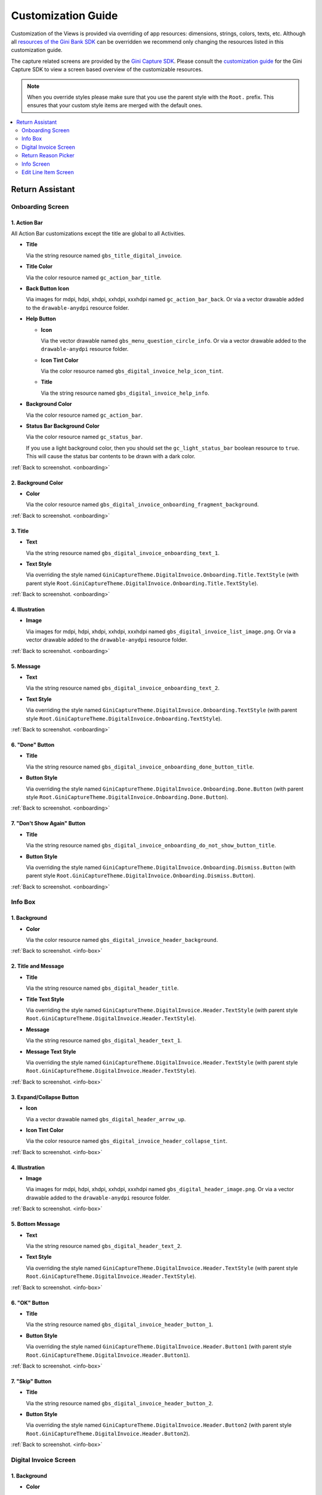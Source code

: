 Customization Guide
===================

Customization of the Views is provided via overriding of app resources: dimensions, strings, colors, texts, etc.
Although all `resources of the Gini Bank SDK
<https://github.com/gini/gini-mobile-android/tree/main/bank-sdk/sdk/src/main/res>`_ can be overridden we recommend only
changing the resources listed in this customization guide.

The capture related screens are provided by the `Gini Capture SDK
<https://github.com/gini/gini-mobile-android/tree/main/capture-sdk>`_. Please consult the `customization guide
<https://developer.gini.net/gini-mobile-android/capture-sdk/sdk/html/customization-guide.html>`_ for the Gini Capture
SDK to view a screen based overview of the customizable resources.

.. note::
  
    When you override styles please make sure that you use the parent style with the ``Root.`` prefix. This ensures 
    that your custom style items are merged with the default ones.


.. contents::
   :depth: 2
   :local:


Return Assistant
----------------

.. _onboarding:

Onboarding Screen
~~~~~~~~~~~~~~~~~

.. figure:: _static/customization/Return-Assistant-Onboarding.png
   :figwidth: 324

1. Action Bar
^^^^^^^^^^^^^

All Action Bar customizations except the title are global to all Activities.

- **Title**

  Via the string resource named ``gbs_title_digital_invoice``.

- **Title Color**

  Via the color resource named ``gc_action_bar_title``.

- **Back Button Icon**

  Via images for mdpi, hdpi, xhdpi, xxhdpi, xxxhdpi named ``gc_action_bar_back``.
  Or via a vector drawable added to the ``drawable-anydpi`` resource folder.

- **Help Button**

  - **Icon**

    Via the vector drawable named ``gbs_menu_question_circle_info``.
    Or via a vector drawable added to the ``drawable-anydpi`` resource folder.

  - **Icon Tint Color**

    Via the color resource named ``gbs_digital_invoice_help_icon_tint``.

  - **Title**

    Via the string resource named ``gbs_digital_invoice_help_info``.

- **Background Color**

  Via the color resource named ``gc_action_bar``.

- **Status Bar Background Color**

  Via the color resource named ``gc_status_bar``.

  If you use a light background color, then you should set the ``gc_light_status_bar`` boolean
  resource to ``true``. This will cause the status bar contents to be drawn with a dark color.

:ref:`Back to screenshot. <onboarding>`

2. Background Color
^^^^^^^^^^^^^^^^^^^

- **Color**

  Via the color resource named ``gbs_digital_invoice_onboarding_fragment_background``.

:ref:`Back to screenshot. <onboarding>`

3. Title
^^^^^^^^

- **Text**

  Via the string resource named ``gbs_digital_invoice_onboarding_text_1``.

- **Text Style**

  Via overriding the style named ``GiniCaptureTheme.DigitalInvoice.Onboarding.Title.TextStyle`` (with
  parent style ``Root.GiniCaptureTheme.DigitalInvoice.Onboarding.Title.TextStyle``).

:ref:`Back to screenshot. <onboarding>`

4. Illustration
^^^^^^^^^^^^^^^

- **Image**

  Via images for mdpi, hdpi, xhdpi, xxhdpi, xxxhdpi named ``gbs_digital_invoice_list_image.png``.
  Or via a vector drawable added to the ``drawable-anydpi`` resource folder.

:ref:`Back to screenshot. <onboarding>`

5. Message
^^^^^^^^^^

- **Text**

  Via the string resource named ``gbs_digital_invoice_onboarding_text_2``.

- **Text Style**

  Via overriding the style named ``GiniCaptureTheme.DigitalInvoice.Onboarding.TextStyle`` (with
  parent style ``Root.GiniCaptureTheme.DigitalInvoice.Onboarding.TextStyle``).

:ref:`Back to screenshot. <onboarding>`

6. "Done" Button
^^^^^^^^^^^^^^^^^^^^

- **Title**

  Via the string resource named ``gbs_digital_invoice_onboarding_done_button_title``.

- **Button Style**

  Via overriding the style named ``GiniCaptureTheme.DigitalInvoice.Onboarding.Done.Button`` (with
  parent style ``Root.GiniCaptureTheme.DigitalInvoice.Onboarding.Done.Button``).

:ref:`Back to screenshot. <onboarding>`

7. "Don't Show Again" Button
^^^^^^^^^^^^^^^^^^^^^^^^^^^^

- **Title**

  Via the string resource named ``gbs_digital_invoice_onboarding_do_not_show_button_title``.

- **Button Style**

  Via overriding the style named ``GiniCaptureTheme.DigitalInvoice.Onboarding.Dismiss.Button`` (with
  parent style ``Root.GiniCaptureTheme.DigitalInvoice.Onboarding.Dismiss.Button``).

:ref:`Back to screenshot. <onboarding>`

.. _info-box:

Info Box
~~~~~~~~

.. figure:: _static/customization/Digital-Invoice-Check-Items-Info-Box.png
   :figwidth: 324

1. Background
^^^^^^^^^^^^^

- **Color**

  Via the color resource named ``gbs_digital_invoice_header_background``.

:ref:`Back to screenshot. <info-box>`

2. Title and Message
^^^^^^^^^^^^^^^^^^^^

- **Title**

  Via the string resource named ``gbs_digital_header_title``.

- **Title Text Style**

  Via overriding the style named ``GiniCaptureTheme.DigitalInvoice.Header.TextStyle`` (with
  parent style ``Root.GiniCaptureTheme.DigitalInvoice.Header.TextStyle``).

- **Message**

  Via the string resource named ``gbs_digital_header_text_1``.

- **Message Text Style**

  Via overriding the style named ``GiniCaptureTheme.DigitalInvoice.Header.TextStyle`` (with
  parent style ``Root.GiniCaptureTheme.DigitalInvoice.Header.TextStyle``).

:ref:`Back to screenshot. <info-box>`

3. Expand/Collapse Button
^^^^^^^^^^^^^^^^^^^^^^^^^

- **Icon**

  Via a vector drawable named ``gbs_digital_header_arrow_up``.

- **Icon Tint Color**

  Via the color resource named ``gbs_digital_invoice_header_collapse_tint``.

:ref:`Back to screenshot. <info-box>`

4. Illustration
^^^^^^^^^^^^^^^

- **Image**

  Via images for mdpi, hdpi, xhdpi, xxhdpi, xxxhdpi named ``gbs_digital_header_image.png``.
  Or via a vector drawable added to the ``drawable-anydpi`` resource folder.

:ref:`Back to screenshot. <info-box>`

5. Bottom Message
^^^^^^^^^^^^^^^^^

- **Text**

  Via the string resource named ``gbs_digital_header_text_2``.

- **Text Style**

  Via overriding the style named ``GiniCaptureTheme.DigitalInvoice.Header.TextStyle`` (with
  parent style ``Root.GiniCaptureTheme.DigitalInvoice.Header.TextStyle``).

:ref:`Back to screenshot. <info-box>`

6. "OK" Button
^^^^^^^^^^^^^^

- **Title**

  Via the string resource named ``gbs_digital_invoice_header_button_1``.

- **Button Style**

  Via overriding the style named ``GiniCaptureTheme.DigitalInvoice.Header.Button1`` (with
  parent style ``Root.GiniCaptureTheme.DigitalInvoice.Header.Button1``).

:ref:`Back to screenshot. <info-box>`

7. "Skip" Button
^^^^^^^^^^^^^^^^

- **Title**

  Via the string resource named ``gbs_digital_invoice_header_button_2``.

- **Button Style**

  Via overriding the style named ``GiniCaptureTheme.DigitalInvoice.Header.Button2`` (with
  parent style ``Root.GiniCaptureTheme.DigitalInvoice.Header.Button2``).

:ref:`Back to screenshot. <info-box>`

.. _digital-invoice:

Digital Invoice Screen
~~~~~~~~~~~~~~~~~~~~~~

.. figure:: _static/customization/Digital-Invoice-Screen.png
   :figwidth: 324

1. Background
^^^^^^^^^^^^^

- **Color**

  Via the color resource named ``gbs_digital_invoice_fragment_background``.

:ref:`Back to screenshot. <digital-invoice>`

2. Line Item Index
^^^^^^^^^^^^^^^^^^

- **Text**

  Via the string resource named ``gbs_digital_invoice_line_item_index``.
  
  Please include two decimal format arguments:

  - Current Index: ``%1$d``
  - Total Count: ``%2$d``

- **Text Style**

  Via overriding the style named ``GiniCaptureTheme.DigitalInvoice.LineItem.Index.TextStyle`` (with
  parent style ``Root.GiniCaptureTheme.DigitalInvoice.LineItem.Index.TextStyle``).

:ref:`Back to screenshot. <digital-invoice>`

3. Line Item Edit Button
^^^^^^^^^^^^^^^^^^^^^^^^

- **Title**

  Via the string resource named ``gbs_digital_invoice_header_button_2``.

- **Icon**

  Via a vector drawable named ``gbs_edit_icon``.

- **Icon Tint Color**

  Via the color resource named ``gbs_digital_invoice_edit_button``.

- **Button Style**

  Via overriding the style named ``GiniCaptureTheme.DigitalInvoice.LineItem.Edit.TextStyle`` (with
  parent style ``Root.GiniCaptureTheme.DigitalInvoice.LineItem.Edit.TextStyle``).

:ref:`Back to screenshot. <digital-invoice>`

4. Line Item Card
^^^^^^^^^^^^^^^^^

- **Border Stroke Color**

  Via the color resource named ``gbs_digital_invoice_line_item_stroke``.

- **Toggle Switch Style**

  Via overriding the style named ``GiniCaptureTheme.DigitalInvoice.Switch`` (with
  parent style ``Root.GiniCaptureTheme.DigitalInvoice.Switch``).

- **Description Text Style**

  Via overriding the style named ``GiniCaptureTheme.DigitalInvoice.LineItem.Description.TextStyle`` (with
  parent style ``Root.GiniCaptureTheme.DigitalInvoice.LineItem.Description.TextStyle``).

- **Quantity Text Style**

  Via overriding the style named ``GiniCaptureTheme.DigitalInvoice.LineItem.Quantity.TextStyle`` (with
  parent style ``Root.GiniCaptureTheme.DigitalInvoice.LineItem.Quantity.TextStyle``).

- **Price Text Style - Integral Part**

  Via overriding the style named ``GiniCaptureTheme.DigitalInvoice.LineItem.GrossPrice.Integral.TextStyle`` (with
  parent style ``Root.GiniCaptureTheme.DigitalInvoice.LineItem.GrossPrice.Integral.TextStyle``).

- **Price Text Style - Fractional Part**

  Via overriding the style named ``GiniCaptureTheme.DigitalInvoice.LineItem.GrossPrice.Fractional.TextStyle`` (with
  parent style ``Root.GiniCaptureTheme.DigitalInvoice.LineItem.GrossPrice.Fractional.TextStyle``).

- **Delete Button (shown only for manually added line items)**

  - **Icon**

    Via a vector drawable named ``gbs_digital_invoice_remove``.

  - **Style** 

    Via overriding the style named ``GiniCaptureTheme.DigitalInvoice.Remove.Button`` (with
    parent style ``Root.GiniCaptureTheme.DigitalInvoice.Remove.Button``).

- **Disabled State Color**

  Via the color resource named ``gbs_digital_invoice_line_item_disabled``.

:ref:`Back to screenshot. <digital-invoice>`

5. Additional Costs
^^^^^^^^^^^^^^^^^^^

- **Name Text Style**

  Via overriding the style named ``GiniCaptureTheme.DigitalInvoice.Addon.Name.TextStyle`` (with
  parent style ``Root.GiniCaptureTheme.DigitalInvoice.Addon.Name.TextStyle``).

- **Price Text Style - Integral Part**

  Via overriding the style named ``GiniCaptureTheme.DigitalInvoice.Addon.Price.Integral.TextStyle`` (with
  parent style ``Root.GiniCaptureTheme.DigitalInvoice.Addon.Price.Integral.TextStyle``).

- **Price Text Style - Fractional Part**

  Via overriding the style named ``GiniCaptureTheme.DigitalInvoice.Addon.Price.Fractional.TextStyle`` (with
  parent style ``Root.GiniCaptureTheme.DigitalInvoice.Addon.Price.Fractional.TextStyle``).

:ref:`Back to screenshot. <digital-invoice>`

6. "Add Article" Button
^^^^^^^^^^^^^^^^^^^^^^^

- **Title**

  Via the string resource named ``gbs_digital_invoice_footer_add``.

- **Button Style**

  Via overriding the style named ``GiniCaptureTheme.DigitalInvoice.Add.Button`` (with
  parent style ``Root.GiniCaptureTheme.DigitalInvoice.Add.Button``).

:ref:`Back to screenshot. <digital-invoice>`

7. Total Price
^^^^^^^^^^^^^^

- **Total Price Label Text**

  Via the string resource named ``gbs_digital_invoice_footer_total_label``.

- **Total Price Label Text Style**

  Via overriding the style named ``GiniCaptureTheme.DigitalInvoice.TotalGrossPrice.Label.TextStyle`` (with
  parent style ``Root.GiniCaptureTheme.DigitalInvoice.TotalGrossPrice.Label.TextStyle``).

- **Explanation Text**

  Via the string resource named ``gbs_digital_invoice_footer_total_expl``.

- **Explanation Text Style**

  Via overriding the style named ``GiniCaptureTheme.DigitalInvoice.TotalGrossPrice.Expl.TextStyle`` (with
  parent style ``Root.GiniCaptureTheme.DigitalInvoice.TotalGrossPrice.Expl.TextStyle``).

- **Total Price Text Style - Integral Part**

  Via overriding the style named ``GiniCaptureTheme.DigitalInvoice.TotalGrossPrice.Integral.TextStyle`` (with
  parent style ``Root.GiniCaptureTheme.DigitalInvoice.TotalGrossPrice.Integral.TextStyle``).

- **Total Price Text Style - Fractional Part**

  Via overriding the style named ``GiniCaptureTheme.DigitalInvoice.TotalGrossPrice.Fractional.TextStyle`` (with
  parent style ``Root.GiniCaptureTheme.DigitalInvoice.TotalGrossPrice.Fractional.TextStyle``).

:ref:`Back to screenshot. <digital-invoice>`

8. Bottom Notice
^^^^^^^^^^^^^^^^

- **Text**

  Via the string resource named ``gbs_digital_invoice_footer_notice``.

- **Text Style**

  Via overriding the style named ``GiniCaptureTheme.DigitalInvoice.Footer.Notice.TextStyle`` (with
  parent style ``Root.GiniCaptureTheme.DigitalInvoice.Footer.Notice.TextStyle``).

:ref:`Back to screenshot. <digital-invoice>`

9. "Pay" Button
^^^^^^^^^^^^^^^^^^^^^^^

- **Title**

  Via the string resource named ``gbs_digital_invoice_pay``.
  
  Please include two decimal format arguments:

  - Selected Items Count: ``%1$d``
  - Total Count: ``%2$d``

- **Button Style**

  Via overriding the style named ``GiniCaptureTheme.DigitalInvoice.Pay.Button`` (with
  parent style ``Root.GiniCaptureTheme.DigitalInvoice.Pay.Button``).

:ref:`Back to screenshot. <digital-invoice>`

10. "Skip" Button
^^^^^^^^^^^^^^^^^^^^^^^

- **Title**

  Via the string resource named ``gbs_digital_invoice_footer_skip``.

- **Button Style**

  Via overriding the style named ``GiniCaptureTheme.DigitalInvoice.Skip.Button`` (with
  parent style ``Root.GiniCaptureTheme.DigitalInvoice.Skip.Button``).

:ref:`Back to screenshot. <digital-invoice>`

.. _return-reason-picker:

Return Reason Picker
~~~~~~~~~~~~~~~~~~~~

.. figure:: _static/customization/Digital-Invoice-Return-Reason-Picker.png
   :figwidth: 324

1. Title
^^^^^^^^

- **Text**

  Via the string resource named ``gbs_digital_invoice_return_reason_dialog_title``.

- **Text Style**

  Via overriding the style named ``GiniCaptureTheme.DigitalInvoice.ReturnReasonDialog.Title.TextStyle`` (with
  parent style ``Root.GiniCaptureTheme.DigitalInvoice.ReturnReasonDialog.Title.TextStyle``).

- **Divider Color**

  Via the color resource named ``gbs_digital_invoice_return_reason_dialog_divider``.

:ref:`Back to screenshot. <return-reason-picker>`

2. Return Reason Item
^^^^^^^^^^^^^^^^^^^^^

- **Text Style**

  Via overriding the style named ``GiniCaptureTheme.DigitalInvoice.ReturnReasonDialog.Item.TextStyle`` (with
  parent style ``Root.GiniCaptureTheme.DigitalInvoice.ReturnReasonDialog.Item.TextStyle``).

:ref:`Back to screenshot. <dreturn-reason-picker>`

.. _info-screen:

Info Screen
~~~~~~~~~~~

.. figure:: _static/customization/Digital-Invoice-Info-Screen.png
   :figwidth: 324

1. Background
^^^^^^^^^^^^^

- **Color**

  Via the color resource named ``gbs_digital_invoice_onboarding_fragment_background``.

:ref:`Back to screenshot. <info-screen>`

2. Title
^^^^^^^^

- **Text**

  Via the string resource named ``gbs_digital_invoice_info_text_1``.

- **Text Style**

  Via overriding the style named ``GiniCaptureTheme.DigitalInvoice.Info.Title.TextStyle`` (with
  parent style ``Root.GiniCaptureTheme.DigitalInvoice.Info.Title.TextStyle``).

:ref:`Back to screenshot. <info-screen>`

3. Illustration
^^^^^^^^^^^^^^^

- **Image**

  Via images for mdpi, hdpi, xhdpi, xxhdpi, xxxhdpi named ``gbs_digital_invoice_list_image.png``.
  Or via a vector drawable added to the ``drawable-anydpi`` resource folder.

:ref:`Back to screenshot. <info-screen>`

4. Message
^^^^^^^^^^

- **Text**

  Via the string resource named ``gbs_digital_invoice_info_text_2``.

- **Text Style**

  Via overriding the style named ``GiniCaptureTheme.DigitalInvoice.Info.TextStyle`` (with
  parent style ``Root.GiniCaptureTheme.DigitalInvoice.Info.TextStyle``).

:ref:`Back to screenshot. <info-screen>`

5. "Close" Button
^^^^^^^^^^^^^^^^^

- **Title**

  Via the string resource named ``gbs_digital_invoice_info_close_button_title``.

- **Button Style**

  Via overriding the style named ``GiniCaptureTheme.DigitalInvoice.Info.Button`` (with
  parent style ``Root.GiniCaptureTheme.DigitalInvoice.Info.Button``).

:ref:`Back to screenshot. <info-screen>`

.. _edit-line-item:

Edit Line Item Screen
~~~~~~~~~~~~~~~~~~~~~

.. figure:: _static/customization/Digital-Invoice-Edit-Line-Item.png
   :figwidth: 324

1. Action Bar
^^^^^^^^^^^^^

All Action Bar customizations except the title are global to all Activities.

- **Title**

  Via the string resource named ``gbs_title_line_item_details``.

- **Title Color**

  Via the color resource named ``gc_action_bar_title``.

- **Back Button Icon**

  Via images for mdpi, hdpi, xhdpi, xxhdpi, xxxhdpi named ``gc_action_bar_back``.
  Or via a vector drawable added to the ``drawable-anydpi`` resource folder.

- **Background Color**

  Via the color resource named ``gc_action_bar``.

- **Status Bar Background Color**

  Via the color resource named ``gc_status_bar``.

  If you use a light background color, then you should set the ``gc_light_status_bar`` boolean
  resource to ``true``. This will cause the status bar contents to be drawn with a dark color.

:ref:`Back to screenshot. <edit-line-item>`

2. Background
^^^^^^^^^^^^^

- **Color**

  Via the color resource named ``gbs_digital_invoice_line_item_details_background``.

:ref:`Back to screenshot. <edit-line-item>`

3. Toggle Switch
^^^^^^^^^^^^^^^^

- **Label Text**

  Via the plural string resource named ``gbs_digital_invoice_line_item_details_selected_line_items`` and the additional string resource for selected
  state named ``gbs_digital_invoice_line_item_details_selected``.

  Please include two format arguments in the plural strings:

  - Quantity decimal: ``%1$d``
  - Suffix string: ``%2$s``

  Example:

  .. code-block:: xml

    <plurals name="gbs_digital_invoice_line_item_details_selected_line_items">
        <item quantity="other">%1$d Artikel %2$s</item>
    </plurals>
    <string name="gbs_digital_invoice_line_item_details_selected">ausgewählt</string>

- **Label Text Style**

  Via overriding the style named ``GiniCaptureTheme.DigitalInvoice.LineItemDetails.Checkbox.TextStyle`` (with
  parent style ``Root.GiniCaptureTheme.DigitalInvoice.LineItemDetails.Checkbox.TextStyle``).

- **Toggle Switch Style**

  Via overriding the style named ``GiniCaptureTheme.DigitalInvoice.Switch`` (with
  parent style ``Root.GiniCaptureTheme.DigitalInvoice.Switch``).

:ref:`Back to screenshot. <edit-line-item>`

4. 5. 6. Input Fields: Description, Quantity, Price
^^^^^^^^^^^^^^^^^^^^

- **Description Label Text**

  Via the string resource named ``gbs_digital_invoice_line_item_details_description_label``.

- **Quantity Label Text**

  Via the string resource named ``gbs_digital_invoice_line_item_details_quantity_label``.

- **Price Label Text**

  Via the string resource named ``gbs_digital_invoice_line_item_details_gross_price_label``.

- **Label Text Style**

  Via overriding the style named ``GiniCaptureTheme.DigitalInvoice.LineItemDetails.InputField.Hint.TextStyle`` (with
  parent style ``Root.GiniCaptureTheme.DigitalInvoice.LineItemDetails.InputField.Hint.TextStyle``).

- **Input Field Style**

  Via overriding the style named ``GiniCaptureTheme.DigitalInvoice.LineItemDetails.InputField.Style`` (with
  parent style ``Root.GiniCaptureTheme.DigitalInvoice.LineItemDetails.InputField.Style``).

- **Input Field Text Style**

  Via overriding the style named ``GiniCaptureTheme.DigitalInvoice.LineItemDetails.InputField.TextStyle`` (with
  parent style ``Root.GiniCaptureTheme.DigitalInvoice.LineItemDetails.InputField.TextStyle``).

:ref:`Back to screenshot. <edit-line-item>`

7. Multiplication Symbol
^^^^^^^^^^^^^^^^^^^^^^^^

- **Color**

  Via the color resource named ``gbs_digital_invoice_line_item_details_multiplication_symbol``.

:ref:`Back to screenshot. <edit-line-item>`

8. Total Price
^^^^^^^^^^^^^^

- **Total Price Label Text**

  Via the string resource named ``gbs_digital_invoice_line_item_details_total_label``.

- **Total Price Label Text Style**

  Via overriding the style named ``GiniCaptureTheme.DigitalInvoice.LineItemDetails.Total.TextStyle`` (with
  parent style ``Root.GiniCaptureTheme.DigitalInvoice.LineItemDetails.Total.TextStyle``).

- **Total Price Info Text**

  Via the string resource named ``gbs_digital_invoice_line_item_total_info_label``.

- **Total Price Info Text Style**

  Via overriding the style named ``GiniCaptureTheme.DigitalInvoice.LineItemDetails.Total.Info.TextStyle`` (with
  parent style ``Root.GiniCaptureTheme.DigitalInvoice.LineItemDetails.Total.Info.TextStyle``).

- **Total Price Text Style - Integral Part**

  Via overriding the style named ``GiniCaptureTheme.DigitalInvoice.TotalGrossPrice.Integral.TextStyle`` (with
  parent style ``Root.GiniCaptureTheme.DigitalInvoice.TotalGrossPrice.Integral.TextStyle``).

- **Total Price Text Style - Fractional Part**

  Via overriding the style named ``GiniCaptureTheme.DigitalInvoice.TotalGrossPrice.Fractional.TextStyle`` (with
  parent style ``Root.GiniCaptureTheme.DigitalInvoice.TotalGrossPrice.Fractional.TextStyle``).

:ref:`Back to screenshot. <edit-line-item>`

9. "Save" Button
^^^^^^^^^^^^^^^^^

- **Title**

  Via the string resource named ``gbs_digital_invoice_line_item_details_save``.

- **Button Style**

  Via overriding the style named ``GiniCaptureTheme.DigitalInvoice.LineItemDetails.Save.Button`` (with
  parent style ``Root.GiniCaptureTheme.DigitalInvoice.LineItemDetails.Save.Button``).

:ref:`Back to screenshot. <edit-line-item>`
